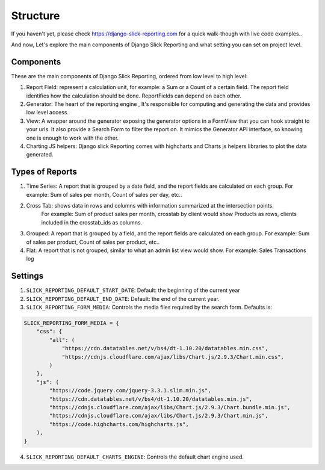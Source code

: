 .. _structure:

Structure
==========

If you haven't yet, please check https://django-slick-reporting.com for a quick walk-though with live code examples..

And now, Let's explore the main components of Django Slick Reporting and what setting you can set on project level.

Components
----------
These are the main components of Django Slick Reporting, ordered from low level to high level:

1. Report Field: represent a calculation unit, for example: a Sum or a Count of a certain field.
   The report field identifies how the calculation should be done. ReportFields can depend on each other.

2. Generator: The heart of the reporting engine , It's responsible for computing and generating the data and provides low level access.

3. View: A wrapper around the generator exposing the generator options in a FormView that you can hook straight to your urls.
   It also provide a Search Form to filter the report on.
   It mimics the Generator API interface, so knowing one is enough to work with the other.

4. Charting JS helpers: Django slick Reporting comes with highcharts and Charts js helpers libraries to plot the data generated.


Types of Reports
----------------

1. Time Series: A report that is grouped by a date field, and the report fields are calculated on each group.
   For example: Sum of sales per month, Count of sales per day, etc..

2. Cross Tab: shows data in rows and columns with information summarized at the intersection points.
    For example: Sum of product sales per month, crosstab by client would show Products as rows, clients included in the crosstab_ids as columns.

3. Grouped: A report that is grouped by a field, and the report fields are calculated on each group.
   For example: Sum of sales per product, Count of sales per product, etc..

4. Flat: A report that is not grouped, similar to what an admin list view would show.
   For example: Sales Transactions log



Settings
--------

1. ``SLICK_REPORTING_DEFAULT_START_DATE``: Default: the beginning of the current year
2. ``SLICK_REPORTING_DEFAULT_END_DATE``: Default: the end of the current  year.
3. ``SLICK_REPORTING_FORM_MEDIA``: Controls the media files required by the search form.
   Defaults is:

.. code-block:: python

    SLICK_REPORTING_FORM_MEDIA = {
        "css": {
            "all": (
                "https://cdn.datatables.net/v/bs4/dt-1.10.20/datatables.min.css",
                "https://cdnjs.cloudflare.com/ajax/libs/Chart.js/2.9.3/Chart.min.css",
            )
        },
        "js": (
            "https://code.jquery.com/jquery-3.3.1.slim.min.js",
            "https://cdn.datatables.net/v/bs4/dt-1.10.20/datatables.min.js",
            "https://cdnjs.cloudflare.com/ajax/libs/Chart.js/2.9.3/Chart.bundle.min.js",
            "https://cdnjs.cloudflare.com/ajax/libs/Chart.js/2.9.3/Chart.min.js",
            "https://code.highcharts.com/highcharts.js",
        ),
    }

4. ``SLICK_REPORTING_DEFAULT_CHARTS_ENGINE``: Controls the default chart engine used.
